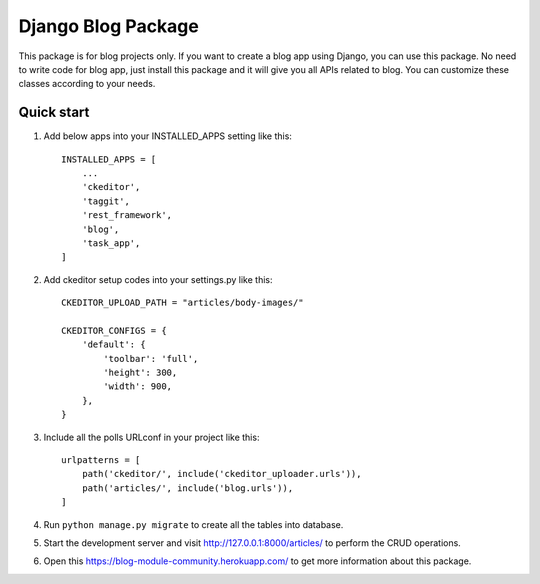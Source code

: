 ####################
Django Blog Package
####################

This package is for blog projects only. If you want to create a blog app using Django, you can use this package.
No need to write code for blog app, just install this package and it will give you all APIs related to blog.
You can customize these classes according to your needs.

Quick start
============
1. Add below apps into your INSTALLED_APPS setting like this::

    INSTALLED_APPS = [
        ...
        'ckeditor',
        'taggit',
        'rest_framework',
        'blog',
        'task_app',
    ]

2. Add ckeditor setup codes into your settings.py like this::

    CKEDITOR_UPLOAD_PATH = "articles/body-images/"

    CKEDITOR_CONFIGS = {
        'default': {
            'toolbar': 'full',
            'height': 300,
            'width': 900,
        },
    }


3. Include all the polls URLconf in your project like this::

    urlpatterns = [
        path('ckeditor/', include('ckeditor_uploader.urls')),
        path('articles/', include('blog.urls')),
    ]


4. Run ``python manage.py migrate`` to create all the tables into database.

5. Start the development server and visit http://127.0.0.1:8000/articles/ to perform the CRUD operations.

6. Open this https://blog-module-community.herokuapp.com/ to get more information about this package.
